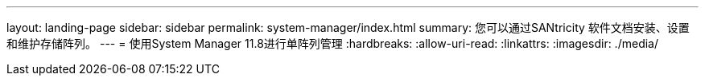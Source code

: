 ---
layout: landing-page 
sidebar: sidebar 
permalink: system-manager/index.html 
summary: 您可以通过SANtricity 软件文档安装、设置和维护存储阵列。 
---
= 使用System Manager 11.8进行单阵列管理
:hardbreaks:
:allow-uri-read: 
:linkattrs: 
:imagesdir: ./media/


